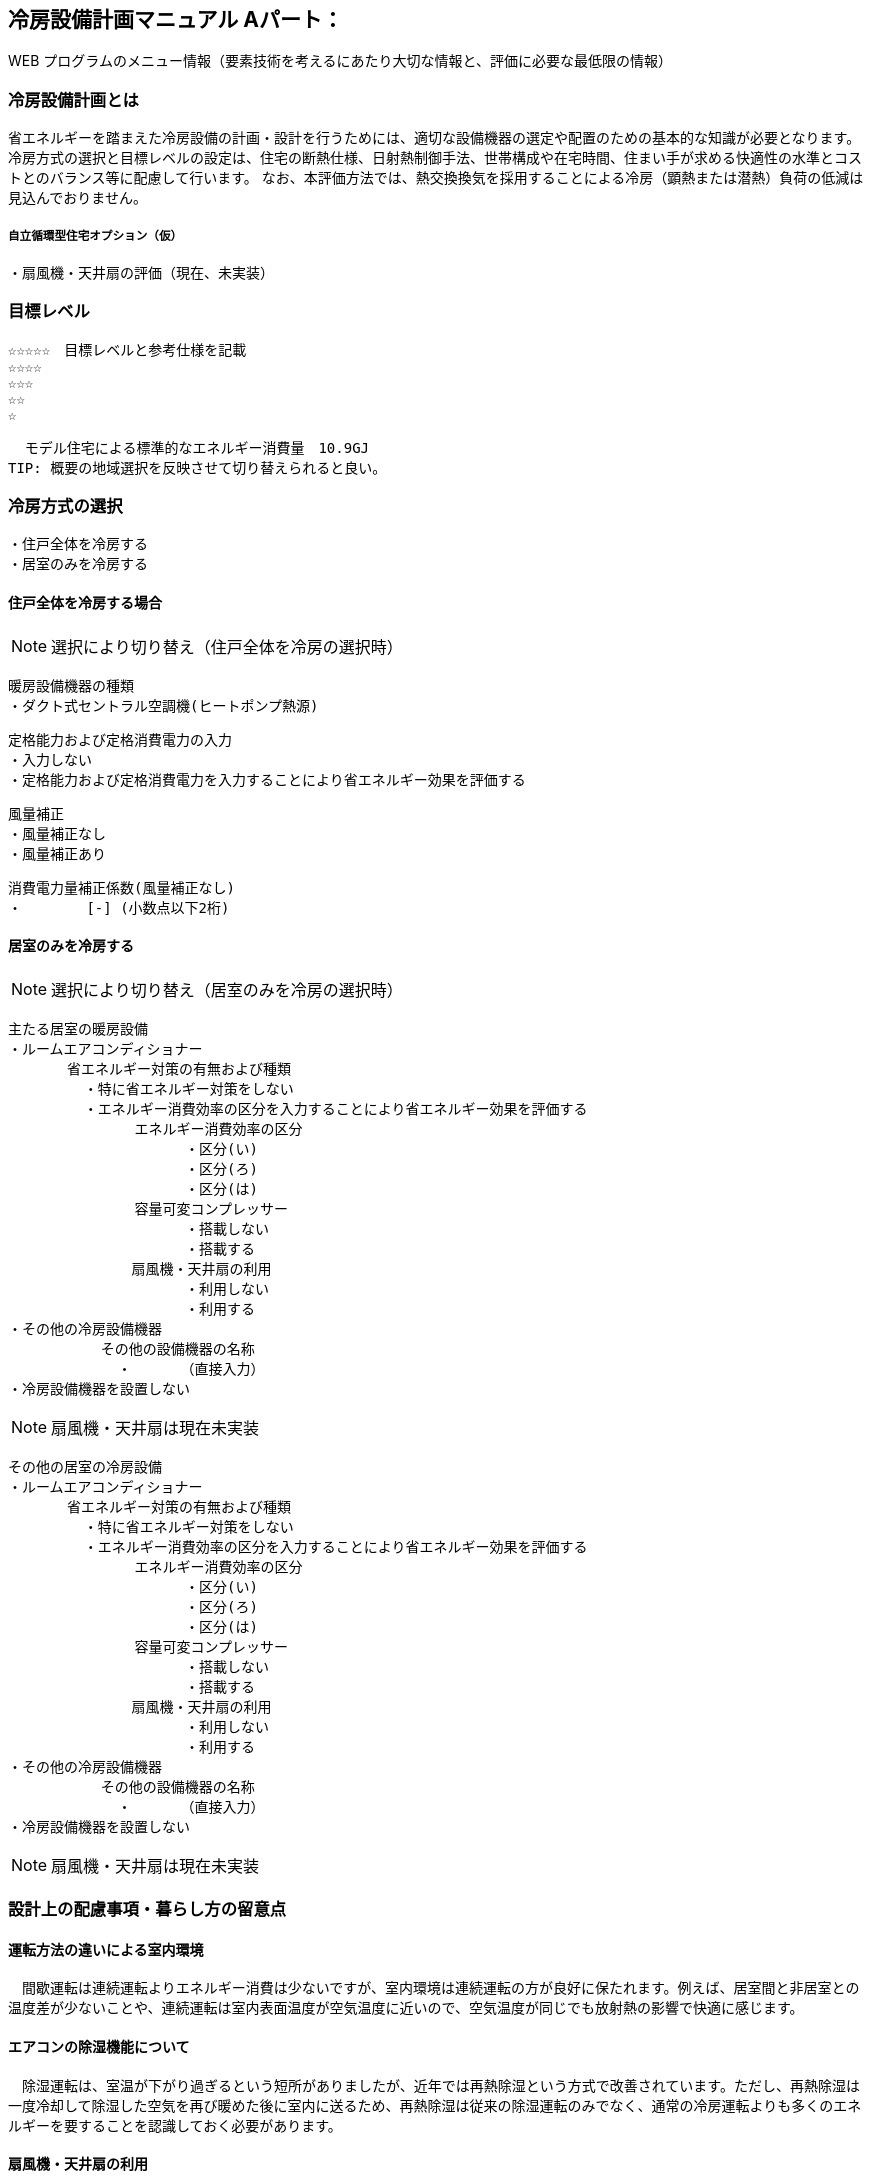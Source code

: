 
== 冷房設備計画マニュアル Aパート：
WEB プログラムのメニュー情報（要素技術を考えるにあたり大切な情報と、評価に必要な最低限の情報）


=== 冷房設備計画とは
省エネルギーを踏まえた冷房設備の計画・設計を行うためには、適切な設備機器の選定や配置のための基本的な知識が必要となります。冷房方式の選択と目標レベルの設定は、住宅の断熱仕様、日射熱制御手法、世帯構成や在宅時間、住まい手が求める快適性の水準とコストとのバランス等に配慮して行います。
なお、本評価方法では、熱交換換気を採用することによる冷房（顕熱または潜熱）負荷の低減は見込んでおりません。

===== 自立循環型住宅オプション（仮）
  ・扇風機・天井扇の評価（現在、未実装）

=== 目標レベル
  ☆☆☆☆☆　目標レベルと参考仕様を記載
  ☆☆☆☆
  ☆☆☆
  ☆☆
  ☆
  
  モデル住宅による標準的なエネルギー消費量　10.9GJ
TIP: 概要の地域選択を反映させて切り替えられると良い。

=== 冷房方式の選択
 ・住戸全体を冷房する
 ・居室のみを冷房する
 
==== 住戸全体を冷房する場合
NOTE: 選択により切り替え（住戸全体を冷房の選択時）

 暖房設備機器の種類
 ・ダクト式セントラル空調機(ヒートポンプ熱源)
 
 定格能力および定格消費電力の入力
 ・入力しない
 ・定格能力および定格消費電力を入力することにより省エネルギー効果を評価する
 
 風量補正
 ・風量補正なし
 ・風量補正あり
  
 消費電力量補正係数(風量補正なし)
 ・　　　　 [-] (小数点以下2桁)

==== 居室のみを冷房する
NOTE: 選択により切り替え（居室のみを冷房の選択時）

 主たる居室の暖房設備
 ・ルームエアコンディショナー
        省エネルギー対策の有無および種類
          ・特に省エネルギー対策をしない
          ・エネルギー消費効率の区分を入力することにより省エネルギー効果を評価する
                エネルギー消費効率の区分
                      ・区分(い)
                      ・区分(ろ)
                      ・区分(は)
                容量可変コンプレッサー
                      ・搭載しない
                      ・搭載する
              　扇風機・天井扇の利用
                      ・利用しない
                      ・利用する           
 ・その他の冷房設備機器
            その他の設備機器の名称
              ・　　　　（直接入力）
 ・冷房設備機器を設置しない
 
NOTE: 扇風機・天井扇は現在未実装
 
 その他の居室の冷房設備
 ・ルームエアコンディショナー
        省エネルギー対策の有無および種類
          ・特に省エネルギー対策をしない
          ・エネルギー消費効率の区分を入力することにより省エネルギー効果を評価する
                エネルギー消費効率の区分
                      ・区分(い)
                      ・区分(ろ)
                      ・区分(は)
                容量可変コンプレッサー
                      ・搭載しない
                      ・搭載する
              　扇風機・天井扇の利用
                      ・利用しない
                      ・利用する           
 ・その他の冷房設備機器
            その他の設備機器の名称
              ・　　　　（直接入力）
 ・冷房設備機器を設置しない
 
NOTE: 扇風機・天井扇は現在未実装
  
=== 設計上の配慮事項・暮らし方の留意点

==== 運転方法の違いによる室内環境
　間歇運転は連続運転よりエネルギー消費は少ないですが、室内環境は連続運転の方が良好に保たれます。例えば、居室間と非居室との温度差が少ないことや、連続運転は室内表面温度が空気温度に近いので、空気温度が同じでも放射熱の影響で快適に感じます。

==== エアコンの除湿機能について
　除湿運転は、室温が下がり過ぎるという短所がありましたが、近年では再熱除湿という方式で改善されています。ただし、再熱除湿は一度冷却して除湿した空気を再び暖めた後に室内に送るため、再熱除湿は従来の除湿運転のみでなく、通常の冷房運転よりも多くのエネルギーを要することを認識しておく必要があります。

==== 扇風機・天井扇の利用
　冷房期に扇風機や天井扇を活用するとエアコンの設定温度を高めに設定することができ、また冷房の使用時間を抑えることができます。設定温度を上げることで、冷房エネルギー消費を削減する効果が期待できます。
